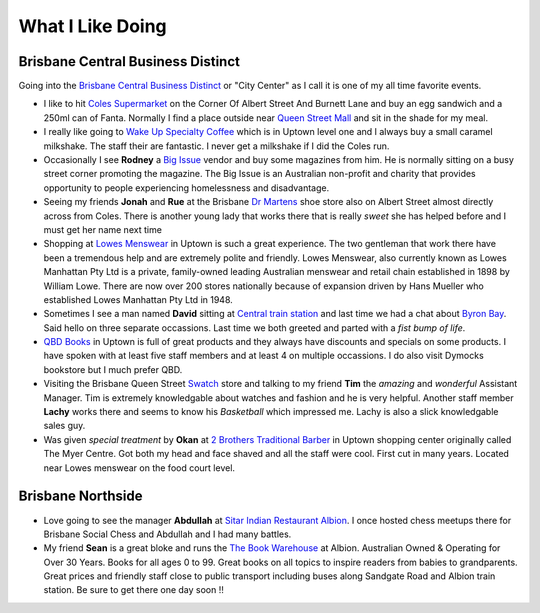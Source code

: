 What I Like Doing
=================

Brisbane Central Business Distinct
----------------------------------

Going into the `Brisbane Central Business Distinct <https://en.wikipedia.org/wiki/Brisbane_central_business_district>`__
or "City Center" as I call it is one of my all time favorite events.

* I like to hit `Coles Supermarket <https://www.coles.com.au/>`__ on the Corner Of Albert Street And Burnett Lane and
  buy an egg sandwich and a 250ml can of Fanta. Normally I find a place outside near
  `Queen Street Mall <https://en.wikipedia.org/wiki/Queen_Street_Mall>`__ and sit in the shade for my meal.
* I really like going to `Wake Up Specialty Coffee <https://wakeupcoffee.com.au/>`__ which is in Uptown level one and
  I always buy a small caramel milkshake. The staff their are fantastic. I never get a milkshake if I did the Coles run.
* Occasionally I see **Rodney** a `Big Issue <https://thebigissue.org.au/>`__ vendor and buy some magazines from him. He
  is normally sitting on a busy street corner promoting the magazine. The Big Issue is an Australian non-profit and
  charity that provides opportunity to people experiencing homelessness and disadvantage.
* Seeing my friends **Jonah** and **Rue** at the Brisbane `Dr Martens <https://www.drmartens.com.au>`__ shoe store also
  on Albert Street almost directly across from Coles. There is another young lady that works there that is really
  *sweet* she has helped before and I must get her name next time
* Shopping at `Lowes Menswear <https://www.lowes.com.au/>`__ in Uptown is such a great experience. The two gentleman
  that work there have been a tremendous help and are extremely polite and friendly. Lowes Menswear, also currently
  known as Lowes Manhattan Pty Ltd is a private, family-owned leading Australian menswear and retail chain established
  in 1898 by William Lowe. There are now over 200 stores nationally because of expansion driven by Hans Mueller who
  established Lowes Manhattan Pty Ltd in 1948.
* Sometimes I see a man named **David** sitting at
  `Central train station <https://jp.translink.com.au/plan-your-journey/stops/central-station>`__
  and last time we had a chat about `Byron Bay <https://en.wikipedia.org/wiki/Byron_Bay>`__. Said hello on three
  separate occassions. Last time we both greeted and parted with a *fist bump of life*.
* `QBD Books <https://www.qbd.com.au/>`__ in Uptown is full of great products and they always have discounts and
  specials on some products. I have spoken with at least five staff members and at least 4 on multiple occassions. I do
  also visit Dymocks bookstore but I much prefer QBD.
* Visiting the Brisbane Queen Street `Swatch <https://www.swatch.com/en-au/>`__ store and talking to my friend **Tim**
  the *amazing* and *wonderful* Assistant Manager. Tim is extremely knowledgable about watches and fashion and he is
  very helpful. Another staff member **Lachy** works there and seems to know his *Basketball* which impressed me. Lachy
  is also a slick knowledgable sales guy.
* Was given *special treatment* by **Okan** at `2 Brothers Traditional Barber <https://2brothersbarber.com/>`__ in
  Uptown shopping center originally called The Myer Centre. Got both my head and face shaved and all the staff were
  cool. First cut in many years. Located near Lowes menswear on the food court level.

Brisbane Northside
------------------

* Love going to see the manager **Abdullah** at `Sitar Indian Restaurant Albion <https://www.sitar.com.au/>`__. I once
  hosted chess meetups there for Brisbane Social Chess and Abdullah and I had many battles.
* My friend **Sean** is a great bloke and runs the `The Book Warehouse <https://www.thebookwarehouse.com.au>`__ at
  Albion. Australian Owned & Operating for Over 30 Years. Books for all ages 0 to 99. Great books on all topics to
  inspire readers from babies to grandparents. Great prices and friendly staff close to public transport including
  buses along Sandgate Road and Albion train station. Be sure to get there one day soon !!
